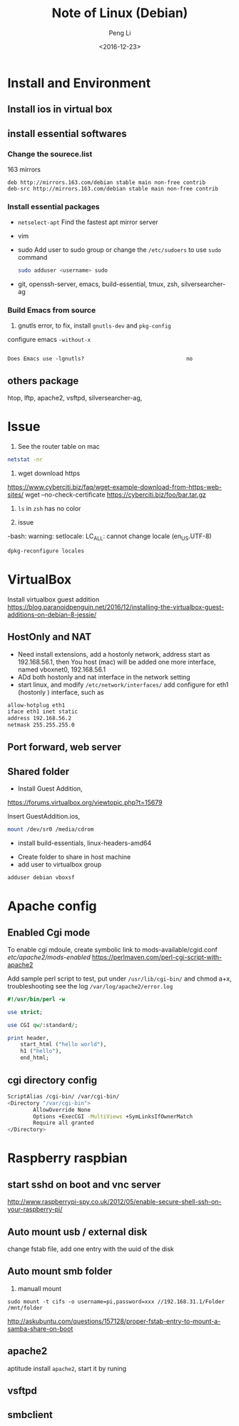 #+TITLE: Note of Linux (Debian)
#+AUTHOR: Peng Li
#+EMAIL: seudut@gmail.com
#+DATE: <2016-12-23>

* Install and Environment
** Install ios in virtual box
** install essential softwares
*** Change the sourece.list
163 mirrors
#+BEGIN_EXAMPLE
  deb http://mirrors.163.com/debian stable main non-free contrib
  deb-src http://mirrors.163.com/debian stable main non-free contrib
#+END_EXAMPLE
*** Install essential packages
- ~netselect-apt~
  Find the fastest apt mirror server
- vim
- sudo
  Add user to sudo group or change the =/etc/sudoers= to use =sudo= command
  #+BEGIN_SRC sh :results output replace
      sudo adduser <username> sudo
  #+END_SRC
- git, openssh-server, emacs, build-essential, tmux, zsh, silversearcher-ag

*** Build Emacs from source
1. gnutls error, to fix, install =gnutls-dev= and =pkg-config=

configure emacs =-without-x=

#+BEGIN_EXAMPLE

Does Emacs use -lgnutls?                                no
#+END_EXAMPLE

** others package
htop, lftp, apache2, vsftpd, silversearcher-ag,
* Issue
1. See the router table on mac 
#+BEGIN_SRC sh :results output replace
  netstat -nr
#+END_SRC

2. wget download https
https://www.cyberciti.biz/faq/wget-example-download-from-https-web-sites/
wget --no-check-certificate https://cyberciti.biz/foo/bar.tar.gz

3. =ls= in =zsh= has no color

4.  issue 
-bash: warning: setlocale: LC_ALL: cannot change locale (en_US.UTF-8)

#+BEGIN_SRC sh
  dpkg-reconfigure locales
#+END_SRC

* VirtualBox
Install virtualbox guest addition
https://blog.paranoidpenguin.net/2016/12/installing-the-virtualbox-guest-additions-on-debian-8-jessie/
** HostOnly and NAT
- Need install extensions, add a hostonly network, address start as 192.168.56.1, then You host (mac) will be added one more interface, named
  vboxnet0, 192.168.56.1
- ADd both hostonly and nat interface in the network setting
- start linux, and modify =/etc/network/interfaces/=
   add configure for eth1 (hostonly ) interface, such as 
#+BEGIN_SRC sh :results output replace
  allow-hotplug eth1
  iface eth1 inet static
  address 192.168.56.2
  netmask 255.255.255.0
#+END_SRC
** Port forward, web server


** Shared folder
- Install Guest Addition,
https://forums.virtualbox.org/viewtopic.php?t=15679

Insert  GuestAddition.ios, 
#+BEGIN_SRC sh
  mount /dev/sr0 /media/cdrom
#+END_SRC

- install build-essentials, linux-headers-amd64


- Create folder to share in host machine
- add user to virtualbox group
#+BEGIN_SRC sh :results output replace
  adduser debian vboxsf
#+END_SRC




* Apache config
** Enabled Cgi mode
To enable cgi mdoule, create symbolic link to mods-available/cgid.conf /etc/apache2/mods-enabled/
https://perlmaven.com/perl-cgi-script-with-apache2

Add sample perl script to test, put under =/usr/lib/cgi-bin/= and chmod a+x, troubleshooting see the log =/var/log/apache2/error.log=
#+BEGIN_SRC perl 
  #!/usr/bin/perl -w

  use strict;

  use CGI qw/:standard/;

  print header,
      start_html ("hello world"),
      h1 ("hello"),
      end_html;

#+END_SRC
** cgi directory config
#+BEGIN_SRC sh
           ScriptAlias /cgi-bin/ /var/cgi-bin/
           <Directory "/var/cgi-bin">
                   AllowOverride None
                   Options +ExecCGI -MultiViews +SymLinksIfOwnerMatch
                   Require all granted
           </Directory>
#+END_SRC
* Raspberry raspbian
** start sshd on boot and vnc server
http://www.raspberrypi-spy.co.uk/2012/05/enable-secure-shell-ssh-on-your-raspberry-pi/

** Auto mount usb / external disk
change fstab file, add one entry with the uuid of the disk

** Auto mount smb folder
1. manuall mount 
#+BEGIN_EXAMPLE
sudo mount -t cifs -o username=pi,password=xxx //192.168.31.1/Folder /mnt/folder
#+END_EXAMPLE

http://askubuntu.com/questions/157128/proper-fstab-entry-to-mount-a-samba-share-on-boot

** apache2
aptitude install =apache2=, start it by runing 

** vsftpd

** smbclient

